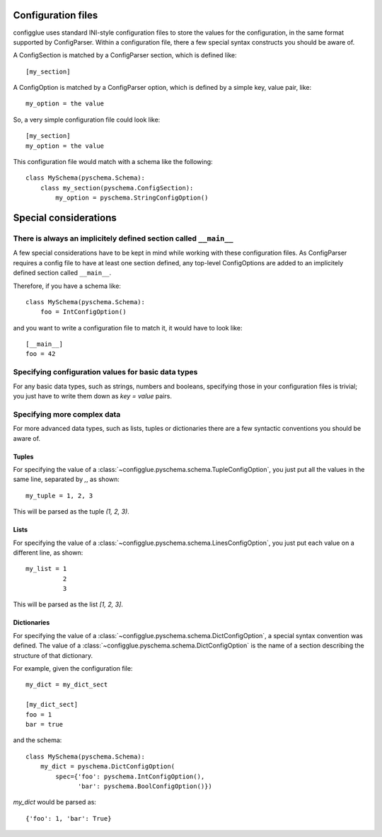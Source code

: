 ===================
Configuration files
===================

configglue uses standard INI-style configuration files to store the values for
the configuration, in the same format supported by ConfigParser. Within a
configuration file, there a few special syntax constructs you should be aware of. 

A ConfigSection is matched by a ConfigParser section, which is defined like::

    [my_section]

A ConfigOption is matched by a ConfigParser option, which is defined by a
simple key, value pair, like::

    my_option = the value

So, a very simple configuration file could look like::

    [my_section]
    my_option = the value

This configuration file would match with a schema like the following::

    class MySchema(pyschema.Schema):
        class my_section(pyschema.ConfigSection):
            my_option = pyschema.StringConfigOption()

======================
Special considerations
======================

There is always an implicitely defined section called ``__main__``
==================================================================

A few special considerations have to be kept in mind while working with these
configuration files. As ConfigParser requires a config file to have at least
one section defined, any top-level ConfigOptions are added to an implicitely
defined section called ``__main__``.

Therefore, if you have a schema like::

    class MySchema(pyschema.Schema):
        foo = IntConfigOption()

and you want to write a configuration file to match it, it would have to look
like::

    [__main__]
    foo = 42


Specifying configuration values for basic data types
====================================================

For any basic data types, such as strings, numbers and booleans, specifying
those in your configuration files is trivial; you just have to write them down
as `key = value` pairs.

Specifying more complex data
============================

For more advanced data types, such as lists, tuples or dictionaries there are
a few syntactic conventions you should be aware of.

Tuples
------

For specifying the value of a :class:`~configglue.pyschema.schema.TupleConfigOption`,
you just put all the values in the same line, separated by `,`, as shown::

    my_tuple = 1, 2, 3

This will be parsed as the tuple `(1, 2, 3)`.

Lists
-----

For specifying the value of a :class:`~configglue.pyschema.schema.LinesConfigOption`,
you just put each value on a different line, as shown::

    my_list = 1
              2
              3

This will be parsed as the list `[1, 2, 3]`.

Dictionaries
------------

For specifying the value of a :class:`~configglue.pyschema.schema.DictConfigOption`,
a special syntax convention was defined. The value of a 
:class:`~configglue.pyschema.schema.DictConfigOption` is the name of a section
describing the structure of that dictionary.

For example, given the configuration file::

    my_dict = my_dict_sect

    [my_dict_sect]
    foo = 1
    bar = true

and the schema::

    class MySchema(pyschema.Schema):
        my_dict = pyschema.DictConfigOption(
            spec={'foo': pyschema.IntConfigOption(),
                  'bar': pyschema.BoolConfigOption()})

`my_dict` would be parsed as::

    {'foo': 1, 'bar': True}

